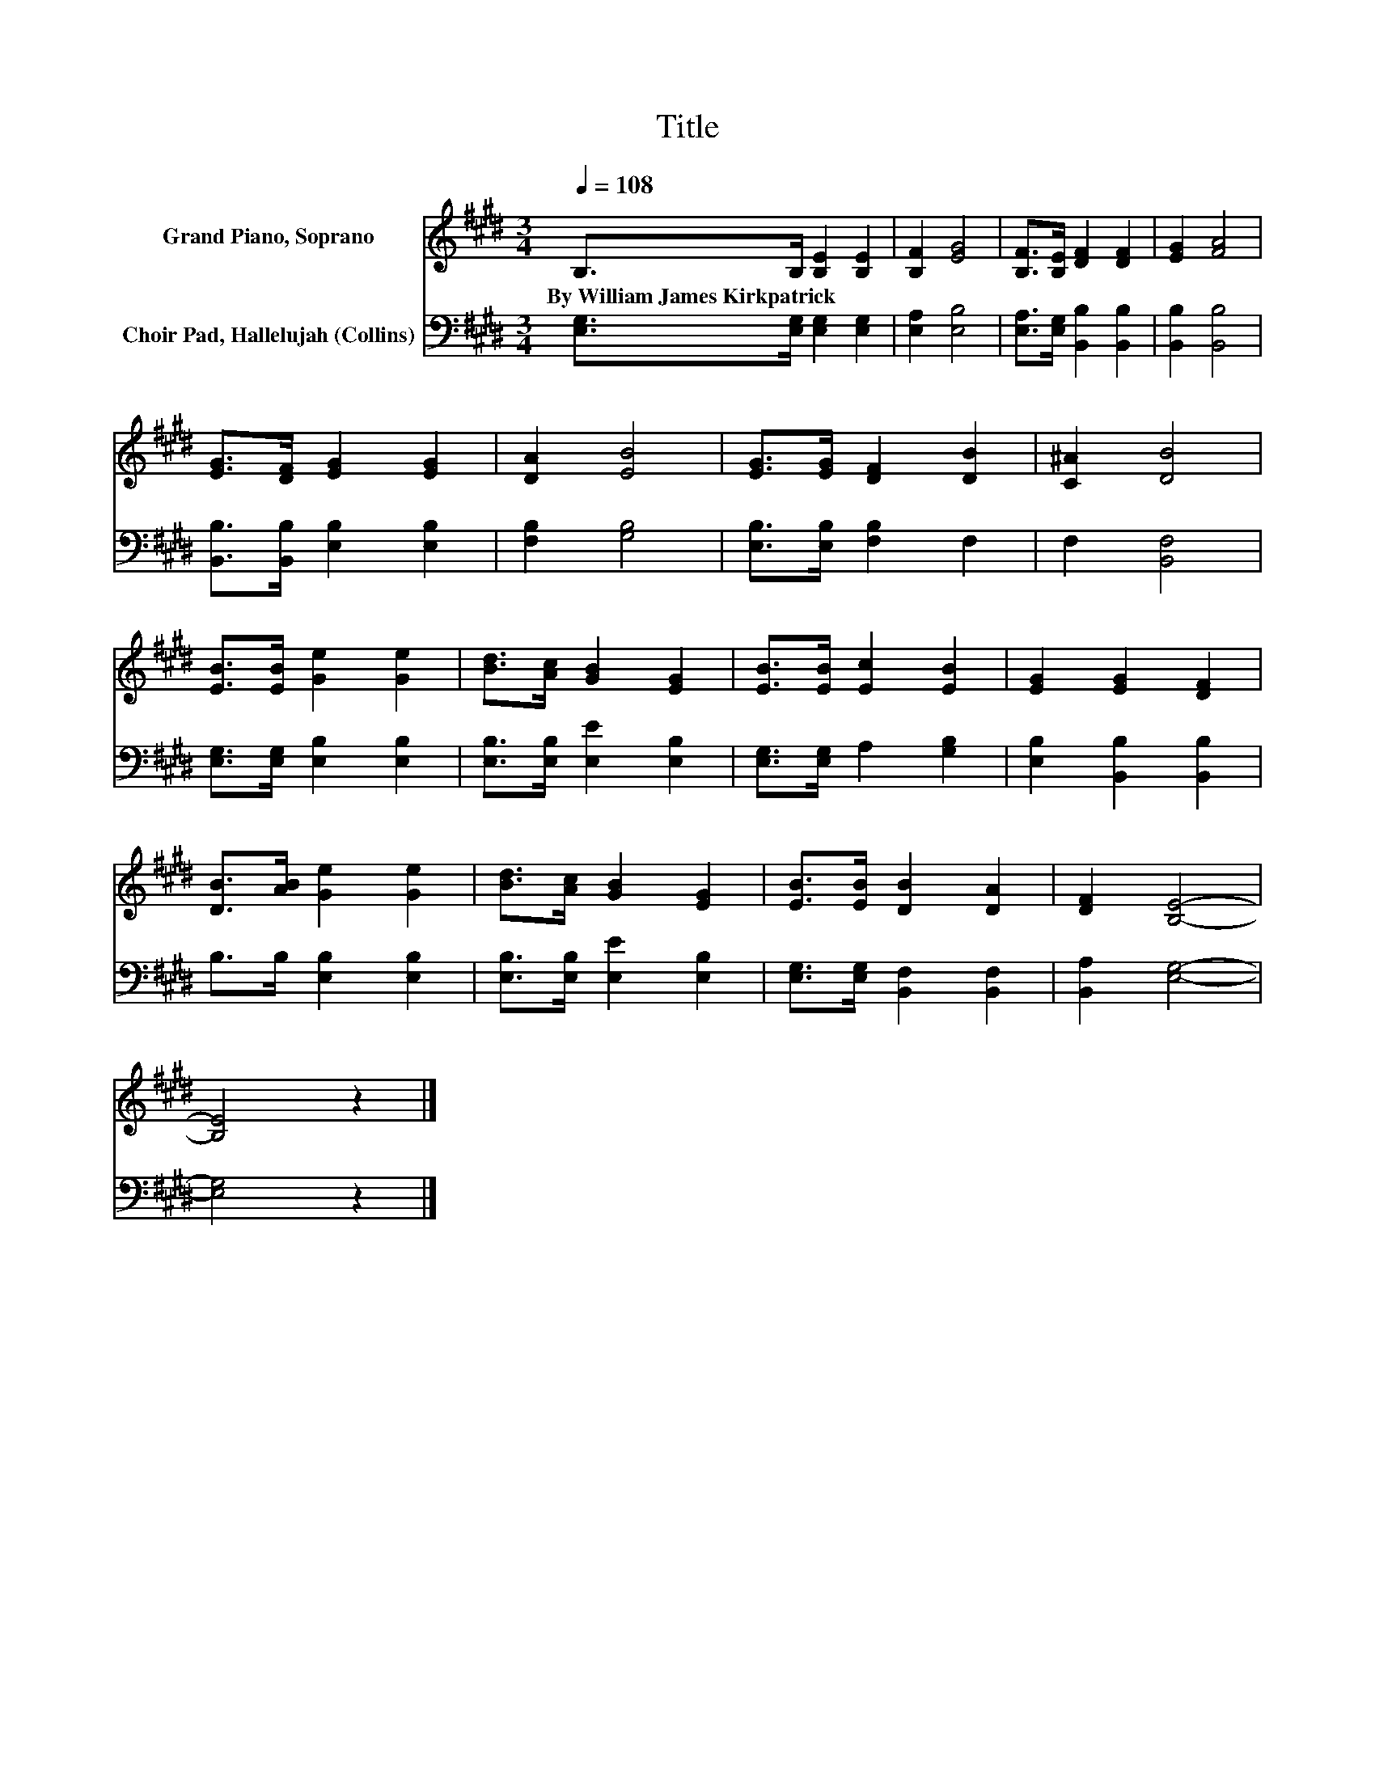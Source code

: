 X:1
T:Title
%%score 1 2
L:1/8
Q:1/4=108
M:3/4
K:E
V:1 treble nm="Grand Piano, Soprano"
V:2 bass nm="Choir Pad, Hallelujah (Collins)"
V:1
 B,>B, [B,E]2 [B,E]2 | [B,F]2 [EG]4 | [B,F]>[B,E] [DF]2 [DF]2 | [EG]2 [FA]4 | %4
w: By~William~James~Kirkpatrick * * *||||
 [EG]>[DF] [EG]2 [EG]2 | [DA]2 [EB]4 | [EG]>[EG] [DF]2 [DB]2 | [C^A]2 [DB]4 | %8
w: ||||
 [EB]>[EB] [Ge]2 [Ge]2 | [Bd]>[Ac] [GB]2 [EG]2 | [EB]>[EB] [Ec]2 [EB]2 | [EG]2 [EG]2 [DF]2 | %12
w: ||||
 [DB]>[AB] [Ge]2 [Ge]2 | [Bd]>[Ac] [GB]2 [EG]2 | [EB]>[EB] [DB]2 [DA]2 | [DF]2 [B,E]4- | %16
w: ||||
 [B,E]4 z2 |] %17
w: |
V:2
 [E,G,]>[E,G,] [E,G,]2 [E,G,]2 | [E,A,]2 [E,B,]4 | [E,A,]>[E,G,] [B,,B,]2 [B,,B,]2 | %3
 [B,,B,]2 [B,,B,]4 | [B,,B,]>[B,,B,] [E,B,]2 [E,B,]2 | [F,B,]2 [G,B,]4 | %6
 [E,B,]>[E,B,] [F,B,]2 F,2 | F,2 [B,,F,]4 | [E,G,]>[E,G,] [E,B,]2 [E,B,]2 | %9
 [E,B,]>[E,B,] [E,E]2 [E,B,]2 | [E,G,]>[E,G,] A,2 [G,B,]2 | [E,B,]2 [B,,B,]2 [B,,B,]2 | %12
 B,>B, [E,B,]2 [E,B,]2 | [E,B,]>[E,B,] [E,E]2 [E,B,]2 | [E,G,]>[E,G,] [B,,F,]2 [B,,F,]2 | %15
 [B,,A,]2 [E,G,]4- | [E,G,]4 z2 |] %17

